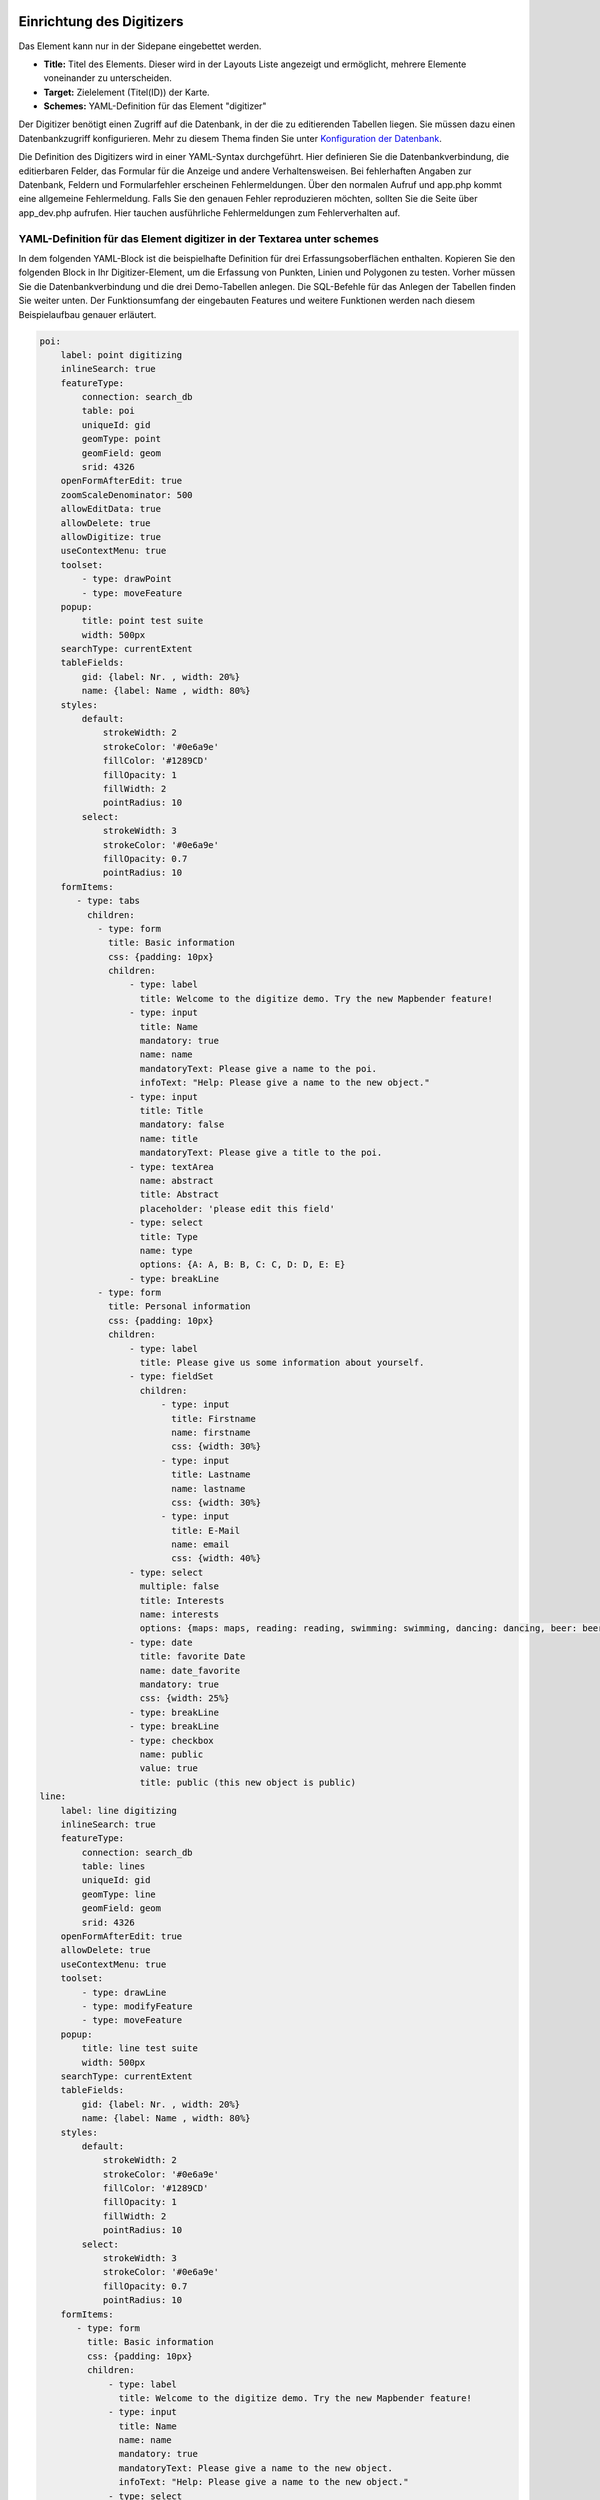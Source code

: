 .. _digitizer_configuration_de:

Einrichtung des Digitizers
==========================

Das Element kann nur in der Sidepane eingebettet werden.

.. image:: ../../../../figures/digitizer_configuration.png
     :scale: 80


* **Title:** Titel des Elements. Dieser wird in der Layouts Liste angezeigt und ermöglicht, mehrere Elemente voneinander zu unterscheiden.
* **Target:** Zielelement (Titel(ID)) der Karte.
* **Schemes:** YAML-Definition für das Element "digitizer"

Der Digitizer benötigt einen Zugriff auf die Datenbank, in der die zu editierenden Tabellen liegen. Sie müssen dazu einen Datenbankzugriff konfigurieren.
Mehr zu diesem Thema finden Sie unter `Konfiguration der Datenbank <../../../customization/yaml.html>`_.

Die Definition des Digitizers wird in einer YAML-Syntax durchgeführt. Hier definieren Sie die Datenbankverbindung, die editierbaren Felder, das Formular für die Anzeige und andere Verhaltensweisen.
Bei fehlerhaften Angaben zur Datenbank, Feldern und Formularfehler erscheinen Fehlermeldungen. Über den normalen Aufruf und app.php kommt eine allgemeine Fehlermeldung.
Falls Sie den genauen Fehler reproduzieren möchten, sollten Sie die Seite über app_dev.php aufrufen. Hier tauchen ausführliche Fehlermeldungen zum Fehlerverhalten auf.



YAML-Definition für das Element digitizer in der Textarea unter schemes
-----------------------------------------------------------------------

In dem folgenden YAML-Block ist die beispielhafte Definition für drei Erfassungsoberflächen enthalten. Kopieren Sie den folgenden Block in Ihr Digitizer-Element, um die Erfassung von Punkten, Linien und Polygonen zu testen.
Vorher müssen Sie die Datenbankverbindung und die drei Demo-Tabellen anlegen. Die SQL-Befehle für das Anlegen der Tabellen finden Sie weiter unten.
Der Funktionsumfang der eingebauten Features und weitere Funktionen werden nach diesem Beispielaufbau genauer erläutert.

.. code-block:: yaml

    poi:
        label: point digitizing
        inlineSearch: true
        featureType:
            connection: search_db
            table: poi
            uniqueId: gid
            geomType: point
            geomField: geom
            srid: 4326
        openFormAfterEdit: true
        zoomScaleDenominator: 500
        allowEditData: true
        allowDelete: true
        allowDigitize: true
        useContextMenu: true
        toolset:
            - type: drawPoint
            - type: moveFeature
        popup:
            title: point test suite
            width: 500px
        searchType: currentExtent
        tableFields:
            gid: {label: Nr. , width: 20%}
            name: {label: Name , width: 80%}
        styles:
            default:
                strokeWidth: 2
                strokeColor: '#0e6a9e'
                fillColor: '#1289CD'
                fillOpacity: 1
                fillWidth: 2
                pointRadius: 10
            select:
                strokeWidth: 3
                strokeColor: '#0e6a9e'
                fillOpacity: 0.7
                pointRadius: 10
        formItems:
           - type: tabs
             children:
               - type: form
                 title: Basic information
                 css: {padding: 10px}
                 children:
                     - type: label
                       title: Welcome to the digitize demo. Try the new Mapbender feature!
                     - type: input
                       title: Name
                       mandatory: true
                       name: name
                       mandatoryText: Please give a name to the poi.
                       infoText: "Help: Please give a name to the new object."
                     - type: input
                       title: Title
                       mandatory: false
                       name: title
                       mandatoryText: Please give a title to the poi.
                     - type: textArea
                       name: abstract
                       title: Abstract
                       placeholder: 'please edit this field'
                     - type: select
                       title: Type
                       name: type
                       options: {A: A, B: B, C: C, D: D, E: E}
                     - type: breakLine
               - type: form
                 title: Personal information
                 css: {padding: 10px}
                 children:
                     - type: label
                       title: Please give us some information about yourself.
                     - type: fieldSet
                       children:
                           - type: input
                             title: Firstname
                             name: firstname
                             css: {width: 30%}
                           - type: input
                             title: Lastname
                             name: lastname
                             css: {width: 30%}
                           - type: input
                             title: E-Mail
                             name: email
                             css: {width: 40%}
                     - type: select
                       multiple: false
                       title: Interests
                       name: interests
                       options: {maps: maps, reading: reading, swimming: swimming, dancing: dancing, beer: beer, flowers: flowers}
                     - type: date
                       title: favorite Date
                       name: date_favorite                     
                       mandatory: true                                  
                       css: {width: 25%}
                     - type: breakLine
                     - type: breakLine
                     - type: checkbox
                       name: public
                       value: true
                       title: public (this new object is public)
    line:
        label: line digitizing
        inlineSearch: true
        featureType:
            connection: search_db
            table: lines
            uniqueId: gid
            geomType: line
            geomField: geom
            srid: 4326
        openFormAfterEdit: true
        allowDelete: true
        useContextMenu: true
        toolset:
            - type: drawLine
            - type: modifyFeature
            - type: moveFeature
        popup:
            title: line test suite
            width: 500px
        searchType: currentExtent
        tableFields:
            gid: {label: Nr. , width: 20%}
            name: {label: Name , width: 80%}
        styles:
            default:
                strokeWidth: 2
                strokeColor: '#0e6a9e'
                fillColor: '#1289CD'
                fillOpacity: 1
                fillWidth: 2
                pointRadius: 10
            select:
                strokeWidth: 3
                strokeColor: '#0e6a9e'
                fillOpacity: 0.7
                pointRadius: 10
        formItems:
           - type: form
             title: Basic information
             css: {padding: 10px}
             children:
                 - type: label
                   title: Welcome to the digitize demo. Try the new Mapbender feature!
                 - type: input
                   title: Name
                   name: name
                   mandatory: true
                   mandatoryText: Please give a name to the new object.
                   infoText: "Help: Please give a name to the new object."
                 - type: select
                   title: Type
                   name: type
                   options: {A: A, B: B, C: C, D: D, E: E}
    polygon:
        label: polygon digitizing
        inlineSearch: true
        featureType:
            connection: search_db
            table: polygons
            uniqueId: gid
            geomType: polygon
            geomField: geom
            srid: 4326
        openFormAfterEdit: true
        allowDelete: false
        useContextMenu: true
        toolset:
            - type: drawPolygon
            - type: drawRectangle
            - type: drawDonut
            - type: drawEllipse
            - type: drawCircle
            - type: modifyFeature
            - type: moveFeature
        popup:
            title: polygon test suite
            width: 500px
        searchType: currentExtent
        tableFields:
            gid: {label: Nr. , width: 20%}
            name: {label: Name , width: 80%}
        styles:
            default:
                strokeWidth: 2
                strokeColor: '#0e6a9e'
                fillColor: '#1289CD'
                fillOpacity: 1
                fillWidth: 2
                pointRadius: 10
            select:
                strokeWidth: 3
                strokeColor: '#0e6a9e'
                fillOpacity: 0.7
                pointRadius: 10
        formItems:
           - type: form
             title: Basic information
             css: {padding: 10px}
             children:
                 - type: label
                   title: Welcome to the digitize demo. Try the new Mapbender feature!
                 - type: input
                   title: Name
                   mandatory: true
                   name: name
                   mandatoryText: Please give a name to the new object.
                   infoText: "Help: Please give a name to the new object."
                 - type: select
                   title: Type
                   name: type
                   options: {A: A, B: B, C: C, D: D, E: E}


SQL für die Demo-Tabellen
-------------------------

Die folgenden SQL-Befehle müssen in Ihrer Datenbank ausgeführt werden. Sie legen drei Demo-Tabellen an, damit mit der oben gezeigte YAML-Definition die einzelnen Funktionen getestet werden können. Die PostGIS Extension muss aktiviert sein.


.. code-block:: postgres

    create table public.poi (
        gid serial PRIMARY KEY,
        name varchar,
        type varchar,
        abstract varchar,
        public boolean,
        date_favorite date,
        title varchar,
        firstname varchar,
        lastname varchar,
        email varchar,
        interests varchar,
        user_name varchar,
        group_name varchar,
        modification_date date,
        my_type varchar,
        file_reference varchar,
        x float,
        y float,
        city varchar,
        geom geometry(point,4326)
    );

.. code-block:: postgres

    create table public.lines (
        gid serial PRIMARY KEY,
        name varchar,
        type varchar,
        abstract varchar,
        public boolean,
        date_favorite date,
        title varchar,
        firstname varchar,
        lastname varchar,
        email varchar,
        interests varchar,
        length float,
        category varchar,
        user_name varchar,
        group_name varchar,
        modification_date date,
        my_type varchar,
        file_reference varchar,
        x float,
        y float,
        city varchar,
        geom geometry(linestring,4326)
    );

.. code-block:: postgres

    create table public.polygons (
        gid serial PRIMARY KEY,
        name varchar,
        type varchar,
        abstract varchar,
        public boolean,
        date_favorite date,
        title varchar,
        firstname varchar,
        lastname varchar,
        email varchar,
        interests varchar,
        area float,
        category varchar,
        user_name varchar,
        group_name varchar,
        modification_date date,
        my_type varchar,
        file_reference varchar,
        x float,
        y float,
        city varchar,
        geom geometry(polygon,4326)
    );
    
    
Konfiguration
=============

Im Folgenden werden die einzelnen Bestandteile des Digitizers erklärt, die die Grundstruktur ausmachen und die in dem Formular eingebettet werden können.

Basisdefinition
---------------

Eine Basisdefinition, hier am Beispiel der poi, sieht folgendermaßen aus:

.. code-block:: yaml

    poi:
        label: point digitizing
        minScale: 5000
        featureType:
            connection: search_db
            table: poi
            uniqueId: gid
            geomType: point
            geomField: geom
            srid: 4326
            filter: interests = 'maps'
        openFormAfterEdit: true
        zoomScaleDenominator: 500
        allowEditData: true
        allowDelete: true
        allowDigitize: true
        [...]
        popup:
            [...]

Die möglichen Optionen sind:

* **label:** Beschriftung mit dem Namen der Erfassungsoberfläche
* **minScale:** Minimaler Maßstab, ab dem die Features in der Karte angezeigt werden (z.B. minscale: 5000 = Anzeige ab einem Maßstab über 1:5000, beim rauszoomen)
* **featureType:** Verbindung zur Datenbank

  * connection: Name der Datenbank-Verbindung aus der parameters/config.yml
  * table: Name der Tabelle, in der das FeatureType gespeichert wird
  * uniqueId: Name der Spalte mit dem eindeutigen Identifier (Standard bei Leerwert: [id])
  * geomType: Geometrietyp
  * geomField: Attributspalte, in der die Geometrie liegt.
  * srid: Koordinatensystem im EPSG-Code
  * filter: Datenfilter über Werte in einer definierten Spalte, z.B. filter: interests = 'maps'

* **openFormAfterEdit:** Nach der Erfassung einer Geometrie öffnet sich das Erfassungsformular (Standard: true).
* **zoomScaleDenominator:** Zoomstufen, die für das Zoomen auf das Objekt gewählt wird (Standard: 100).
* **allowEditData:** Daten dürfen editiert und gespeichert werden [true/false]. Es erscheint immer eine Speichern Schaltfläche.
* **allowDigitize:** Daten dürfen gespeichert werden. [true/false]
* **allowDelete:** Daten dürfen gelöscht werden. [true/false]. Es erscheint eine Löschen Schaltfläche.
* **allowDigitize:** Daten dürfen verändert und neu erstellt werden. [true/false]. Es erscheint immer die Digitalisierungs-Schaltflächen (neuer Punkt, verschieben, etc.). Das Speichern ist jedoch nicht möglich.
* **useContextMenu:** Anzeige des Kontextmenü eines Features durch Rechtsklick auf der Karte. [true/false]
* **allowCancelButton:** Zeigt die Abbrechen Schaltfläche. [true/false]. Siehe `Speichern, Löschen, Abbrechen <#speichern-loschen-abbrechen>`_.
* **allowDeleteByCancelNewGeometry:** Wenn auf true gestellt: Beim Neuanlegen eines Features verhält sich der Abbrechen Knopf wie der Löschen Knopf: Das Feature wird aus der Karte und der Tabelle entfernt. Dies gilt nicht bei dem Ändern eines vorhandenen Features. [true/false]
* **displayOnInactive:** Der aktuellen FeatureType wird weiterhin auf der Karte angezeigt, auch wenn der Digitizer in der Sidepane (Accordion, Tabs) nicht mehr aktiviert ist. [true/false]. Die Option ist, wenn angeschaltet, ein wenig tricky, da auch die einzelnen Digitizer Events noch aktiviert sind, für erfahrene Anwendern aber durchaus hilfreich.
* **allowLocate:** Navigation zu einem Feature hin über die Bedienung mit der Tabs-Taste, sinvoll für die Bedienung ohne Maus. [true/false]. Es erscheint eine extra "ZoomTo" Schaltfläche zu jeden Feature.

   .. image:: ../../../../figures/digitizer/allowlocate.png
              :scale: 80


* **allowChangeVisibility:** Ändern der Sichtbarkeit von einem Treffer in der Karte (sichtbar/nicht sichtbar). [true/false]. Es wird ein Auge-Symbol zu jedem Feature eingeblendet, mit dem dieses explizit aus- und wieder eingeblendet werden kann.

   .. image:: ../../../../figures/digitizer/allowchangevisibility.png
              :scale: 80


* **showVisibilityNavigation:** Ändern der Sichtbarkeit von allen Treffern in der Karte (sichtbar/nicht sichtbar). [true/false]

   .. image:: ../../../../figures/digitizer/showvisibilitynavigation.png
              :scale: 80





.. * **displayPermanent:** FeatureTypes werden dauerhaft angezeigt. (Standard: false)


Experimentell:

* **allowCustomerStyle:** Erlauben benutzerspezifischer Styles für Elemente in der Karte. [true/false]. Dieses Feature ist noch experimentell: Zu jedem Feature können über ein Symbol die einzelnen Styles verändert werden.

 .. image:: ../../../../figures/digitizer/showvisibilitynavigation.png
              :scale: 80

 Es erscheint ein Style-Manager, mit dem man die einzelnen Features anpassen kann.

 .. image:: ../../../../figures/digitizer/stylemanager.png
              :scale: 80


Definition Popup
----------------

In Zusammenhang mit der Digitalisierung können für die Erfassung von dazugehörigen Sachdaten komplexe Formulare generiert werden.

Folgende Optionen stehen für den Aufbau von Formularen zur Verfügung:

* Definition von mehreren Datenquellen und Geometrieformaten für die Erfassung. Die verschiedenen Quellen werden über eine Auswahlbox angeboten.
* Als Datenquelle wird eine Datenbank-Tabelle angesprochen. Es ist möglich, eine Auswahl der Daten über einen Filter heranzuziehen. 
* Textfelder
* Textblöcke (mehrzeilige Textfelder)
* Selectboxen, Multiselectboxen (Füllen der Auswahlbox über eine feste Definition von Werten in der YAML-Definition oder über ein Select auf eine Tabelle)
* Checkboxen und Radiobuttons
* Datumsauswahl
* Dateiupload und Bildanzeige
* Definition von Reitern
* Definition von Trennlinien (breakLine)
* Definition von beschreibenden Texten zur Information
* Definition von Hilfetexten
* Pflichtfelder, Definition von regulären Ausdrücken für die Formatvorgabe bestimmter Feldinhalte
* Möglichkeit, in Formulare eingegebene Inhalte per Buttonklick in die Zwischenablage zu kopieren
* Karten-Refresh nach Speichern

.. image:: ../../../../figures/digitizer_with_tabs.png
     :scale: 80


.. code-block:: yaml

        popup:                                                          # Definition des Formularfensters als PopUp-Fenster. Weitere experimentelle Anpassungsmöglichkeiten unter http://api.jqueryui.com/dialog/
            title: POI                                                  # Definition des Titels vom Formularfensters
            height: 400                                                 # Höhe des Formularfensters
            width: 500                                                  # Breite des Formularfensters

            #modal: true                                                # Alles außer dem Formularfensters wird ausgegraut und die Position und Größe des Fensters ist für die Dauer der Datenaufnahme fixiert
            #position: {at: "left+20px",  my: "left top-460px"}         # Positionierung des Formularfensters im Browserbereich



Definition der Objekttabelle
----------------------------

Der Digitizer stellt eine Objekttabelle bereit. Über diese kann auf die Objekte gezoomt werden und das Bearbeitungsformular kann geöffnet werden. Die Objekttabelle ist sortierbar. Die Breite der einzelnen Spalten kann optional in Prozent oder Pixeln angegeben werden.

* **tableFields:** Definition der Spalten für die Objekttabelle.
   * Definition einer Spalte: [Tabellenspalte]: {label: [Beschriftung], width: [css-Angabe z.B. Angabe der Breite]}  # Definition einer Spalte
* **searchType:** Suchbereich in der Karte, Anzeige aller Objekttreffer in der Tabelle oder nur aller Objekttreffer in dem derzeitigen Kartenausschnitt [all / currentExtent] (Standard: currentExtent).
* **showExtendSearchSwitch:** Anzeige der searchType Selectbox zur Suche im Kartenausschnitt aktivieren oder deaktivieren [true/false]
* **view:** Einstellungen zu der Objekttabelle
   * Detaillierte Informationen zu möglichen Angaben unter https://datatables.net/reference/option/
   * **type**: Templatename [table]
   * **settings**: Einstellungen zum Funktionsumfang der Objekttabelle *(neu hinzugefügt, noch nicht vollst. dokumentiert!)*

.. code-block:: yaml

        searchType: currentExtent
        showExtendSearchSwitch: true
        tableFields:
            gid: {label: Nr. , width: 20%}
            name: {label: Name , width: 80%}
        view:
            type: table
            settings:
                info: true
                processing: false
                ordering: true
                paging: true
                selectable: false
                autoWidth: false
                order: [[1, "asc"]]          # Spalte 1 | 2 vorsortieren


Dateireiter (type tabs)
-----------------------

Die Formularelemente können in verschiedenen Reitern dargestellt werden. Dazu dient das formItem type "tabs".

.. code-block:: yaml

        formItems:
           - type: tabs                      # Type tabs erzeugt Reiter im Erfassungsformular
             children:                       # Die Reiter werden als Unterobjekte (children) vom Type form definiert.
               - type: form
                 title: Basic information    # Titel des Reiters
                 css: {padding: 10px}
                 children:                   # Durch mehrere Unterobjekte in Gruppen können Angaben im Formular nebeneinander angeordnet werden.
                     - type: label
                       title: Welcome to the digitize demo. Try the new Mapbender3 feature!
                       ...

Bei jedem Eingabefeld können unabhängig vom Typ Verhaltensparameter per Event und Stylingangaben per CSS vergeben werden. Damit kann man beispielsweise wichtige Felder hervorheben oder auch ein Attributfeld in Abhängigkeit zu einem anderen Feld füllen.

Verhaltensparameter:

* load, focus, blur
* input, change, paste
* click, dblclick, contextmenu
* keydown, keypress, keyup
* dragstart, ondrag, dragover, drop
* mousedown, mouseenter, mouseleave, mousemove, mouseout, mouseover, mouseup
* touchstart, touchmove, touchend, touchcancel

.. code-block:: yaml

        formItems:
           - type: tabs
             children:
               - type: form
                 [...]
                     - type: input
                       name: firstname
                       title: Firstname
                       css: {width: 30%}
                       input: |
                            var inputField = el;
                            var form = inputField.closest(".modal-body");
                            var datenkennungField = form.find("[name='datenkennung']");
                            datenkennungField.val(inputField.val());
                       focus: |
                            var inputField = el;
                            var form = inputField.closest(".modal-body");
                            form.css("background-color","#ffc0c0");
                       blur: |
                            var inputField = el;
                            var form = inputField.closest(".modal-body");
                            form.css("background-color","transparent");
                     - type: date
                       name: date
                       title: Datum
                       css: {width: 30%}
                       # Hervorhebung des Jahres bei Änderung des Datum-Feldes und autom. Füllen des Jahres aus dem Datum
                       change: |
                            var inputField = el;
                            var form = inputField.closest(".modal-body");
                            var yearField = form.find("[name='year']");
                            var year = inputField.val().match(/\d+$/)[0];
                            yearField.val(year);
                            yearField.css("background-color","#ffc0c0");


Textfelder (type input)
-----------------------

.. code-block:: yaml

                                                 - type: input                                        # Typ Textfeld
                                                   title: Title for the field                         # Beschriftung mit dem Titel des Feldes (optional)
                                                   name: column_name                                  # Referenz zur Tabellenspalte
                                                   copyClipboard: false                               # Button, der eingetragene Inhalte in die Zwischenablage kopiert (optional) (Standard: false).
                                                   mandatory: true                                    # Angabe ob Pflichtfeld (optional). [true/false]
                                                   mandatoryText: You have to provide information.    # Text, sofern Pflichtfeld nicht gefüllt wurde
                                                   infoText: 'Bitte geben Sie einen Wert an'          # Definition eines Informationstextes (optional)
                                                   cssClass: 'input-css'                              # css-Klasse, die für das Textfeld verwendet werden soll
                                                   value: 'default Text'                              # Definition eines Standard-Wertes  (optional)
                                                   placeholder: 'Bitte geben Sie ... ein'             # Platzhalter, der vor der Eingabe erscheint (optional)


Auswahlboxen (selectbox oder multiselect [type select])
-------------------------------------------------------

Durch die Definition einer Auswahlbox können vordefinierte Werte im Formular genutzt werden.
Hier wird in eine Auswahlbox mit einem wählbaren Eintrag (type select) und einer Auswahlbox mit mehreren auswählbaren Einträgen (type multiselect) unterschieden.

**(1) select - ein Eintrag kann ausgewählt werden**

.. code-block:: yaml

                                                 - type: select                                       # Typ Auswahlbox
                                                   title: select some types                           # Beschriftung mit dem Titel des Feldes (optional)
                                                   name: my_type                                      # Referenz zur Tabellenspalte
                                                   copyClipboard: false                               # Button, der den ausgewählten Wert in die Zwischenablage kopiert (optional).
                                                   multiple: false                                    # Definition einer Mehrfachauswahl (multiselect). (Standard: false)
                                                   options:                                           # Definition der Optionen (key: value)
                                                       1: pub
                                                       2: bar
                                                       3: pool
                                                       4: garden
                                                       5: playground

**(2) multiselect - mehrere Einträge können ausgewählt werden**

Multiselect-Box wird durch das attribute `multiple: true` aktiviert. Es können mehrere Einträge ausgewählt werden. Die Nutzung und die Voraussetzungen der Datenbank können variieren. Bei dem oben beschriebenen Beispiel können die Interessen in den POI als Multiobjekte abgespeichert werden. Das Datenbankfeld ist weiterhin ein character varying.

.. code-block:: yaml

                -
                  type: select
                  multiple: true
                  title: Interests
                  name: interests
                  copyClipboard: false
                  options:
                    maps: maps
                    reading: reading
                    swimming: swimming
                    dancing: dancing
                    beer: beer
                    flowers: flowers

**Anmerkungen:** Ab Digitizer 1.2 wird für die Mehrfachauswahl eine vereinfachte Auswahlmöglichkeit genutzt, die auch die Suche innerhalb der Drop-Down-Liste ermöglicht. Die Navigation durch die Liste ist mit der Tastatur möglich. Mögliche Einträge werden beim Eintippen hevorgehoben. Eine vorhandene Auswahl kann über das kleine "x" Symbol wieder deaktiviert werden.
Aktuelle Informationen zur Digitizer-Version findet man unter: https://github.com/mapbender/mapbender-digitizer

.. image:: ../../../../figures/digitizer/digi_multiselecttool.png
     :scale: 80


Das SQL (wenn maps und reading abgespeichert wurden):

.. code-block:: postgres

                gisdb=> select interests from poi where gid=3;
                interests
                --------------
                maps,reading
                (1 row)


Beim Abspeichern von Einträgen werden die Schlüsselwörter in der Datenbank abgelegt (Bsp.: "dancing: Tanzen" und "flowers: Blumen" speichert "dancing,flowers"). Das Kopieren mehrerer Werte in die Zwischenablage ist ebenfalls möglich (siehe konfiguriertes Beispiel).

.. code-block:: yaml


                                                 - type: select                       # Typ Auswahlbox
                                                   title: Wählen Sie einen Typ aus    # Beschriftung mit dem Titel des Feldes (optional)
                                                   name: my_type                      # Referenz zur Tabellenspalte
                                                   copyClipboard: true                # Button, der den ausgewählten Wert in die Zwischenablage kopiert (optional).                                                   
                                                   multiple: true                     # Definition einer Mehrfachauswahl (multiselect). (Standard: false)
                                                   options:                           # Definition der Optionen (key: value)
                                                     a: a                             
                                                     b: b
                                                     c: c


**Füllen der Auswahlboxen über eine SQL Abfrage**

Mit einer SQL-Abfrage können die Werte direkt aus der Datenbank gezogen werden. Dabei ist zu beachten, dass die key-value-Zuordnungen wegfallen und nur noch die Stützpunkte abgespeichert werden.

.. code-block:: yaml

                                                 - type: select                       # Typ Auswahlbox
                                                   title: select some types           # Beschriftung (optional)
                                                   name: my_type                      # Referenz zu Tabellenspalte
                                                   connection: connectionName         # Definition einer Datenbankverbindung (connection)
                                                   sql: 'SELECT DISTINCT key, value FROM tableName order by value' # Definition SQL, Abfrage der Werte key und value



Texte/Label (type label)
------------------------

.. code-block:: yaml

                                                 - type: label                                     # Typ Label schreibt einen nicht bearbeitbaren Text in das Formularfenster.
                                                   title: 'Please give information about the poi.' # Definition eines nicht bearbeitbaren Textes.


Texte (type text)
-----------------

Im Formular können Texte definiert werden. Hierbei kann auf Felder der Datenquelle zugegriffen werden, dazu wird JavaScript verwendet.

.. code-block:: yaml

                                                - type: text                     # Typ text zur Generierung von dynamischen Texten aus der Datenbank
                                                  title:       Name              # Beschriftung (optional)
                                                  name:        name              # Referenz zu Tabellenspalte, dessen Inhalt angezeigt werden soll
                                                  css:         {width: 80%}      # CSS Definition (optional)
                                                  text: data.gid + ': ' + data.name
                                                  # Text Definition in JavaScript
                                                  # data - Angabe, dass Datenbankfeld aus der Tabelle angesprochen wird.
                                                  # z.B.: data.gid --> Anzeige der ID der Geometrie im Textfeld

Textbereiche (type textArea)
----------------------------

Ähnlich zum Textfeld über type input (siehe oben) können hier Textbereiche erzeugt werden, die bei type textArea mehrere Zeilen umfassen können.

.. code-block:: yaml

                                                 - type: textArea                    # Typ textArea erzeugt einen Textbereich
                                                   rows: 4                           # Anzahl der Zeilen für den Textbereich, die beim Öffnen des Formulars erscheinen. Feld kann per Maus im Formular größer gezogen werden.
                                                   name: beschreibung                # Tabellenspalte
                                                   title: Bestandsaufnahme Bemerkung # Beschriftung (optional)


Trennlinien (type breakLine)
----------------------------

.. code-block:: yaml

                                                 - type: breakLine      # fügt eine einfache Trennlinie ein


Checkboxen (type checkbox)
--------------------------

.. code-block:: yaml

                                                 - type:  checkbox        # Typ checkbox erzeugt eine Checkbox. Beim Aktivieren wird in die Datenbank der angegebene Value (hier 'TRUE') geschrieben.
                                                   title: Is this true?   # Beschriftung (optional)
                                                   name:  public          # Referenz zu Tabellenspalte
                                                   value: true            # angegebener Parameter beim Aktivieren der Checkbox wird in DB gespeichert (hier 'TRUE').
                                                   checked: false         # Definiert, ob die Checkbox vordefiniert angehakt sein soll. (Standard: false)



Pflichtfelder
-------------

Die Hinweise für ein Pflichtfeld erscheinen über dem jeweiligen Feldern. Bei einer fehlenden Angabe in einem definierten Pflichtfeld wird dieses rot umrandet und (wenn vorher definiert) erscheinen Hinweise. Das Objekt kann nicht gespeichert werden, wenn Pflichtangaben fehlen.

.. note:: Hinweis: Bei der Nutzung von mehreren Reitern in dem Formular kann es sein, dass der Erfasser bei einem Pflichtfeld auf einem nicht sichtbaren Reiter eine Angabe falsch setzt und das Abspeichern daher nicht funktioniert. Hier erscheint keine Fehlermeldung außerhalb des Formulars. Der Erfasser muss die Angaben in dem Formular überprüfen (Kennzeichen: rote Umrandung/Sprechblase mit Hinweis), bevor diese korrekt abgespeichert werden können.

.. code-block:: yaml

                                                 - type:  [Angabe zum Feldtyp]              # jedes Feld kann zum Pflichtfeld gemacht werden

                                                   mandatory: true                          # true - Das Feld muss gefüllt werden. Ansonsten kann der Datensatz nicht gespeichert werden. Bei der Definition sind auch reguläre Ausdrücke möglich.
                                                   mandatorytitle: Pflichtfeld füllen!      # Text der im Feld angezeigt wird, wenn das Feld nicht gefüllt wird oder mit einem ungültigen Wert gefüllt wird.
                                                   mandatoryText: Bitte eine Zahl eingeben! # Text der in einer Sprechblase über dem Feld angezeigt wird, wenn das Feld beim Speichern nicht gefüllt ist oder mit einem ungültigen Wert gefüllt ist.
                                                   mandatory: /^\w+$/gi                     # Es können auch reguläre Ausdrücke angegeben werden, um die Eingabe zu überprüfen (z.B. Email oder numbers) Weitere Informationen unter: http://wiki.selfhtml.org/wiki/JavaScript/Objekte/RegExp

                                                   # Prüfung, ob die Eingabe eine Zahl ist
                                                   mandatory: /^[0-9]+$/
                                                   mandatoryText: Bitte eine Zahl eingeben!


Datumsauswahl (type date)
-------------------------

.. image:: ../../../../figures/digitizer_datepicker.png
     :scale: 80

.. code-block:: yaml

                     - type: date                                       # Textfeld, das eine Datumsauswahl bereitstellt
                       title: favorite Date                             # Beschriftung (optional)
                       name: date_favorite                              # Referenz zu Tabellenspalt
                       mandatory: true                                  # Pflichtfeld


Hilfetexten zu den Eingabefeldern (Attribut infoText)
-----------------------------------------------------

Anders als bei Hifetexten zu den Pflichtfeldern kann der Infotext über jedem Feld erscheinen, unabhängig davon, ob dieses ein Pflichtfeld ist oder nicht. Bei der Angabe infotext: [Text] erscheint ein Info-Button über dem jeweiligen Feld.
Der Klick auf diesen Button öffnet den angegebenen Informationstext.

.. code-block:: yaml

                                                 - type:  [Angabe zum Feldtyp]                                   # jedes Feld kann einen Infotext nutzen

                                                   infoText: In dieses Feld dürfen nur Zahlen eingegeben werden  # Hinweistext, der angezeigt wird über i-Symbol.


Gruppierungen (type: fieldSet)
------------------------------

Elemente können in einer Zeile gruppiert werden, um logische Einheiten zu bilden oder um Platz zu sparen. Hierbei muss ein fieldSet definiert werden. Anschließend können die Elemente der Gruppe unter children angegeben werden.
Für jedes Gruppenelement kann eine Breite über CSS angegeben werden, um die Aufteilung der Zeile für die angegebenen Elemente zu kontrollieren.

.. code-block:: yaml

                     - type: fieldSet            # Gruppierung von Feldern, unabhängig vom Feldtyp
                       children:                 # Angabe der Gruppenelemente unter children
                           - type: input
                             title: Vorname
                             name: firstname
                             css: {width: 30%}   # Angabe der Breite des Gruppenelements. Zusammen sollten die Elemente 100% ergeben.
                           - type: input
                             title: Nachname
                             name: lastname
                             css: {width: 30%}
                           - type: input
                             title: E-Mail
                             name: email
                             css: {width: 40%}

Koordinaten (type coordinates)
------------------------------

Um ein visuelles Feedback zu erhalten, Koordinaten manuell eingeben zu können oder diese manuell nachzubessern, kann für Punkt-Geometrien das *coordinates* Element eingebunden werden.

.. image:: ../../../../figures/digitizer_coordinates.png
     :scale: 80

.. code-block:: yaml

                     - type: coordinates
                       title_epsg: 'EPSG angeben'
                       title_longitude: 'Longitude'
                       title_latitude: 'Latitude'
                       coordinatesFieldsOrder: ['epsg','x','y']
                       title: ''
                       css: {width: 100% }
                       epsgCodes: [['EPSG:3857', 'EPSG:3857 (Pseudo Mercator)'], ['EPSG:4326', 'EPSG:4326 (WGS84)']]

Die verfügbaren Parameter sind:

* **title_epsg**: die Beschriftung für das Feld zur Auswahl des Koordinatensystems der Koordinaten
* **title_longitude**: die Beschriftung für das logitude Feld
* **title_latitude**: die Beschriftung für das latitude Feld
* **coordinatesFieldsOrder**: eine Liste aus Strings, die die Reihenfolge der drei Eingabefelder (Koordinatensystemauswahl, Longitude, Latitude) definiert
* **epsgCodes**: eine Liste aus Tupeln, die jeweils einen EPSG Code und dessen Beschriftung im Formular definieren


Dateiupload (type file)
-----------------------

Über den Dateiupload können Dateien durch die Angabe in einer Datenbankspalte im Formular verknüpft werden. Dazu werden die hochgeladenen Dateien im Mapbender gespeichert und der Pfad in der Spalte vermerkt.

Der Speicherpfad und der Name der abgespeicherten Dateien kann bis jetzt nicht verändert werden. Der Dateiupload speichert immer in das gleiche Verzeichnis und baut sich aus den Parametern:

* Tabellenname
* Spaltenname
* Dateiname

auf.

Das Verzeichnis ist:

* <mapbender>/web/uploads/featureTypes/[tabellenname]/[spaltenname]/[dateiname].png

Die in der Datenbank verlinkte URL ist:

* http://localhost/mapbender/uploads/featureTypes/[tabellenname]/[spaltenname]/[dateiname].png



.. code-block:: yaml

                    - type: file                        # Typ file für das Hochladen von Dateien
                      title: Dateiupload                # Beschriftung (optional)
                      text: Laden Sie ein Bild hoch.    # Informationstext zum Feld (optional)
                      name: file_reference              # Angabe der Datenbankspalte, in die der Speicher-Pfad geschrieben wird


                      # Experimentelle Parameter:
                      #accept: image/*                  # Vorauswahl von Elementen im Image-Format (Fenster für Dateiupload öffnet sich mit Einschränkungsfilter)
                                                        # Es können jedoch weiterhin auch andere Dateiformate hochgeladen werden.

**Anmerkungen:** Es wird momentan noch ein "thumbnail" Verzeichnis angelegt, dass eine kleinere Version der Bilder beinhaltet. Dieses wird in weiteren Entwicklungsphasen noch verändert.

Für die Ansicht von hochgeladenen Bildern kann die Bildanzeige dazugenommen werden.



Bildanzeige (type image)
------------------------

.. image:: ../../../../figures/digitizer_image.png
     :scale: 80

Für die Ansicht eines Bildes im Formular kann das Bild-Element genutzt werden. Durch die Angabe einer URL in einem Datenbankfeld oder einer URL über den src-Parameter können Bilder angezeigt werden.

Bilder, die durch das Element Dateiupload in einer Tabellenspalte vermerkt sind können somit auch direkt eingebunden und angezeigt werden.

Das Bild lässt sich durch die Angabe von den beiden Parametern src und name angeben.

* **src**: Url-Pfad oder Dateipfad (kann relativer Pfad sein)
* **name**: Url-Pfad oder Dateipfad wird aus der Tabellenspalte übernommen (kann kein relativer Pfad sein)
* Angabe von **name** und **src** zusammen: Der Inhalt der Datenbankspalte aus name wird genommen. Falls die Spalte leer ist wird die src-Angabe genutzt.


.. code-block:: yaml

                    - type: image                                         # Type image für das Anzeigen von Bildern
                      name: file_reference                                # Referenz zur Datenbankspalte. Wenn definiert, wird der Pfad oder die URL in dem Feld ermittelt und "src" Option ersetzt
                      src: "../bundles/mapbendercore/image/logo_mb3.png"  # Angabe eines Pfades oder URL zu einem Bild. Falls der relative Pfad genutzt wird, muss relative: true stehen.
                      enlargeImage: true                                  # Bild wird beim Klick auf das Vorschaubild auf Originalgröße/maximale Auflösung vergrößert. Es wird nicht auf die Bildschirmgröße skaliert.

                      # Experimentelle Angaben zum Styling
                      imageCss:
                        width: 100%                                       # Image CSS Style: Skaliert das Vorschaubild in dem Formular, abweichend von der Originalgröße in Prozent.

**Achtung**: Wenn nur name und nicht name und src angegeben wird, erscheint bei leeren Spalteneinträgen ein Bild aus dem vorherigen Dateneintrag.

Dynamische Pfade (z.B. "bundles/mapbendercore/image/[nr].png" oder 'bundles/mapbendercore/image/' + data.image_reference) können nicht angegeben werden.

Eine Möglichkeit, das zu umgehen, wäre ein Trigger, der in die Datenbankspalte beim Insert den Pfad und den Inhalt eines Tabellenfeldes als Name zusammenführt.


Definition der zur Verfügung stehenden Werkzeuge (Toolset Type)
---------------------------------------------------------------

Jeder FeatureType kann unterschiedliche Toolsets freischalten, die dann in der Schaltflächenleiste des Digitizers sichtbar sind.
In dem FeatureType "poi" wird mit dem "drawPoint" Toolset z.B. die Schaltfläche zum Erstellen eines neuen Punktes freigeschaltet, mit dem Toolset "modifyFeature" die Verschieben-Schaltfläche eingeblendet.

Werkzeugliste:

* **drawPoint** - Punkt erstellen
* **drawLine** - Line erstellen
* **drawPolygon** - Polygone erstellen
* **drawRectangle** - Rechteck erstellen
* **drawCircle** - Circle erstellen
* **drawEllipse** - Ellipse erstellen
* **drawDonut** - Donut erstellen oder die bestehende Geometrien editieren
* **modifyFeature** - einzelne Knotenpunkte bei Geometrien verschieben
* **moveFeature** - Geometrien verschieben
* **selectFeature** - Geometrien de-/selektieren (experimentell). Es findet noch keine Interaktion mit der Tabelle statt und die zur Verfügung stehenden Workflows beschränken sich auf das Löschen.
* **removeSelected** - die selektierten Geometrien löschen (experimentell). Löscht alle in der Karte selektierten Objekte.
* **removeAll** - Vorsicht: alle Geometrien aus der Tabelle löschen

Definition der für die Erfassung verwendeten Toolset Typen:

.. code-block:: yaml

    polygon:
        [...]
        toolset:
            - type: drawPolygon
            - type: drawRectangle
            - type: drawDonut
            - type: removeSelected


Suche in den Tabellen (inline Search)
-------------------------------------

Über die Suche können Begriffe in der Tabelle gesucht werden.
Die aktivierte Sucheleiste erscheint über der Tabelle und nach der Eingabe eines Suchbegriffs werden alle Spalten dieser Tabelle durchsucht und deren Ergebnisse angezeigt.

.. code-block:: yaml

  poi:
      ...
      inlineSearch: true      # Suche in den Tabellenspalten (Standard: true)
      ...


Kontextmenü
-----------

Über das Kontextmenü kann ein Objekt auf der Karte näher betrachtet werden.
Nach der Aktivierung kann man über den rechten Mausklick auf einem Objekt ein Kontextmenü öffnen.

.. image:: ../../../../figures/digitizer_contextmenu.png
     :scale: 80

Elemente des Kontextmenüs:

* **Heranzoomen:** Auf den Kartenausschnitt des Objekts zoomen.
* **Bearbeiten:** Informationen zu dem Objekt verändern. Klick öffnet die Digitalisieroberfläche.
* **Löschen:** Löscht das ausgewählte Objekt.

Ist die korrespondierende `Basisdefinition <#basisdefinition>`_ (allowEditData, allowDelete) nicht definiert, stehen diese auch im Kontextmenü nicht zur Verfügung. In dem oben stehenden Beispiel steht für die Polygone die Löschen-Funktion nicht zur Verfügung.


.. code-block:: yaml

  poi:
      ...
      useContextMenu: true
      ...


Clustering (experimentell)
--------------------------

Über das Clustering können die Objekte auf der Karte zusammengefasst werden.
Abhängig von der definerten Distanz und Zoomstufe werden unterschiedlich viele Objekte zusammengeführt.

Durch die Komplexität des Clusterings können sich in zukünftigen Versionen noch Änderungen an der Funktion und der Syntax ergeben, so dass wir dieses Feature bislang als experimentell kennzeichnen. Abhängigkeiten existieren zu der Anzeige der Features für den aktuellen Ausschnitt/den gesamten Bereich und den unterschiedlichen Geometrietypen.


.. image:: ../../../../figures/digitizer_clustering.png
     :scale: 80

Definition der Clusterelemente:

* **scale:** Zoomstufe.
* **distance:** Distanz zwischen einzelne Features in Metern, die zusammengefügt werden.
* **disable:** Schaltet Clustering für die Zoomstufe ab.


.. code-block:: yaml

  poi:
      [...]
      clustering:
          -
              scale: 10000        # Zoomstufe
              distance: 60        # Distanz zwischen einzelne Features in Metern, die zusammengefügt werden
          -
              scale: 2500
              distance: 40
          -
              scale: 1000
              distance: 20
          -
              scale: 500
              distance: 1
              disable: true       # Schaltet Clustering für die Zoomstufe ab
      [...]


Karten-Refresh nach Speichern
-----------------------------

Nach dem Speichern eines Objekts kann ein Refresh der Karte über die Option ``refreshLayersAfterFeatureSave`` aktiviert werden. Über diesen Parameter werden die definierten Layer-Instanzen aus dem Map-Element neu geladen. Damit werden Änderungen in WMS-Diensten direkt in der Karte sichtbar. Dieses Event wird nur gestartet, wenn der Speichern Knopf aus dem Attributdialog verwendet wird.

Wenn YAML-Anwendungen unter /application genutzt werden, kann die Angabe per eindeutigen Name oder per Instance-ID erfolgen. Wenn die Anwendungen über die graphische Oberfläche im Backend mit dem Digitizer-Element bearbeitet wird, kann nur die Angabe per Instance-ID erfolgen.


.. image:: ../../../../figures/digitizer/layerinstance_id.png
     :scale: 80


.. code-block:: yaml

  poi:
      [...]
       allowEditData: true
       refreshLayersAfterFeatureSave:  # bei keiner Angabe in diesem Bereich erfolgt kein Karten-Refresh nach Speichern
         - 17
         - 18
         - osm                         # Namensangabe nur bei Anwendungen unter app/config/application möglich
      [...]
      
**Anmerkungen**: Karten-Refresh nach dem Speichern ist ab Version 1.2 möglich. Aktuelle Informationen findet man unter: https://github.com/mapbender/mapbender-digitizer
 


Duplizieren von Objekten
------------------------

Bereits erfasste Objekt können dupliziert werden. Dies geht über einen Duplizieren-Button innerhalb des Erfassungsfensters des aktuellen selektierten bereits vorhandenen Features, über das Context-Menu und die Treffertabelle.
Damit das neue Objekt in der Karte besser erkannt werden kann ist hier eine farbliche Hervorhebung definierbar.

Der Duplizieren-Button kann in Abhängigkeit von einem bestimmten Attribut-Wert aktiviert werden. Dies bedeutet, dass nur wenn das entsprechende Attribut einen bestimmten Wert hat (date > 0), erscheint die Duplizieren-Funktion.

* **data**: Angabe von Standardwerten für Attributfelder
* **rules**: regelbasiertes Duplizieren (nur wenn die Regel zutrifft darf das Objekt dupliziert werden).
* **style**: Styling des kopierten Objekts (mehr dazu s.u. unter dem Bereich Darstellung)
* **on**: Events beim Duplizieren

.. code-block:: yaml

  poi:
      [...]
       copy: # bei keiner Angabe in diesem Bereich können keine Objekte dupliziert werden
         enable: true
         data:
           date: 2017
         rules:
           - feature.attributes.id > 10
         style:
           label: "Dupliziertes Objekt"
           fillColor: "#ff0000"
           fillOpacity: 1
           strokeWidth: 4
           strokeColor: "#660033"
         on:
           success: widget._openFeatureEditDialog(feature)
           error: console.error(feature)

Events
------

Es gibt mehrere Events, die zu einem Feature zugeordnet werden können, um Attribute vor oder nach der Aktion zu manipulieren.

* **onBeforeSave**: Event vor dem Speichern von neuen/veränderten Informationen
* **onAfterSave**: Event nach dem Speichern von neuen/veränderten Informationen

* **onBeforeUpdate**: Event vor der Aktualisierung von veränderten Informationen
* **onAfterUpdate**: Event nach der Aktualisierung von veränderten Informationen

* **onBeforeSearch**: Event vor dem Suchen in SearchField des Digitizers
* **onAfterSearch**: Event nach dem Suchen in SearchField des Digitizers

* **onBeforeRemove**: Event vor dem Löschen von Daten
* **onAfterRemove**: Event nach dem Löschen von Daten

Im Unterschied zu den Save-Events arbeiten die Update-Events nur bei einer Aktualisierung der Daten, nicht bei einer Erstellung.

**Anmerkung:** Die Events sind noch in der Entwicklung und sollten mit Voraussicht eingebunden werden.
Die korrekte Abstimmung der Events aufeinander und ihre Abhängigkeiten sind noch nicht vollständig fertiggestellt und können sich in zukünftigen Versionen ändern.

Im folgenden einige Anwendungsbeispiele. Falls mehrere Parameter in einem Event gesetzt werden sollen können diese durch ein Simikolon getrennt hintereinander aufgelistet werden, z.B. 

.. code-block:: yaml

                events:
                  onBeforeSave: $feature->setAttribute('interests', 'maps'); $feature->setAttribute('name', 'test');


**Speichern von festen Sachdaten in zusätzlichen Attributspalte:**

Das folgende Beispiel zeigt, wie Daten beim Speichern in eine zusätzliche Attributspalte geschrieben werde können. Hier geschieht das mit der Spalte "interests" und dem festen Wert "maps". Beim Speichern wird der feste Wert in die Tabelle gespeichert und kann z.B. über einen Filter für die selektierte Anzeige genutzt werden. 

.. code-block:: yaml

                events:
                  onBeforeSave: $feature->setAttribute('interests', 'maps');

**Speichern von Gruppenrollen in zusätzlichen Attributspalte:**

Das folgende Beispiel zeigt, wie Mapbender-Benutzerdaten beim Speichern in eine zusätzliche Attributspalte geschrieben werde können. Hier geschieht das mit der Spalte "group" und der Füllung mit den jeweiligen Gruppenrollen des Benutzers (userRoles)

.. code-block:: yaml

                events:
                  onBeforeSave: $feature->setAttribute('group', implode(',', $userRoles));


**Speichern von Sachdaten in zusätzlichen Attributspalten:**

Das folgende Beispiel zeigt, wie Daten beim Speichern in eine zusätzliche Attributspalte geschrieben werde können. Hier geschieht das mit den Spalten "geom" und "geom2". Beim Speichern sollen die Daten von geom in das Feld geom2 geschrieben werden.

Man kann das Event je nach Anwendungsfall bei onBeforeInsert oder onBeforeUpdate eintragen.

Da zum Zeitpunkt des Editierens die Geometrie noch nicht persistent in der Datenbank ist, kann man auf sie nicht als Feature zugreifen, sondern nur über das jeweilige "item", eine interne Digitizer Speicherstruktur. Diese "item" orientieren sich am Formular und den dort angegebenen Attributen.

.. code-block:: yaml

                events:
                  onBeforeInsert: $item['geom2'] = $item['geom'];
                  onBeforeUpdate: $item['geom2'] = $item['geom'];

Bei dem Event wird der Wert des Feldes "geom2" mit dem Wert des Feldes "geom" überschrieben.


**Speichern unterschiedlicher Geometrietypen:**

Dieses Szenario kann man zu einem konsturierten Beispiel erweitern, in dem gleichzeitig unterschiedliche Geometrietypen geschrieben werden. Mithilfe von PostGIS können Linien in Punkte interpoliert werden. Im Digitizer kann ein Event genutzt werden, um das richtige SQL Statement abzuschicken.

.. code-block:: postgres

                events:
                  onBeforeInsert: |
                    $sql = "SELECT
                    ST_Line_Interpolate_Point('".$item['geomline']."'::geometry, 1) as geom";
                    $stmnt = $this->getConnection()->prepare($sql);
                    $stmnt->execute();
                    $result  = $stmnt->fetchAll();
                    $item['geompoi'] = $result[0]['geom'];

Hier wird das onBeforeInsert-Event genommen. Der Längsstrich '|' hinter dem Event zeigt einen mehrzeiligen Block an. Dieser Block besteht aus PHP-Code, der ein SQL-Statement weiterleitet. Das SQL Statement ruft die ST_Line_Interpolate_Point Funktion auf und übergibt die Geometrie der gezeichneten Linie. Da diese noch nicht persistent ist, greift man über das "item" auf die Geometrie (geomline). Die restlichen Zeilen bauen das SQL Statement zusammen und schicken es an die im FeatureType angegebene SQL-Connection. In der letzten Zeile wird der resultierende Punkt (geompoi) in die Punktgeometrie geschrieben.

Buttons
-------

Für die Erfassungsformulare können weitere Buttons definiert werden. Die Events beim Klick auf den Button können frei per JavaScript definiert werden. Somit können beispielsweise mailto-Angaben für die Einbindung einer Mail generiert werden.

.. code-block:: yaml

  poi:
      ...
        popup:
            title: polygon test suite
            buttons:
              - text: Nachricht an Bearbeiter
                click: |
                  var body = encodeURI("Sehr geehrter Herr/Frau xx,"+"\nLink:"+location.href);
                  location.href = "mailto:vorname.nachname@mail.com?subject=Neue Bearbeitung im WebGIS&body=Mail an den Bearbeiter für die die weitere Bearbeitung.";
              - text: Nachricht an Kontrolle
                click: |
                 location.href = "mailto:vorname.nachname@mail.com&subject=WebGIS&body=really?";



Darstellung (Styles)
--------------------

Über die Angabe eines Styles kann definiert werden, wie die Objekte angezeigt werden.

* **default**: Definiert die normale Darstellung der Objekte auf der Karte
* **select**: Darstellung der ausgewählten Objekte beim Mouseover
* **selected**: Darstellung der ausgewählten Objekte nach dem Klick Event

.. code-block:: yaml

  poi:
      ...
      styles:
          default:
              graphic: true
              strokeWidth: 5
              strokeColor: "transparent"
              fillColor:  '#c0c0c0'
              fillOpacity: 1
              fillWidth: 2
              # label: ${name} ${type}
              # labelOutlineColor: '#eeeeee'
              pointRadius: 10
          select:
              strokeWidth: 1
              strokeColor: "#0e6a9e"
              fillOpacity: 0.7
              fillColor: "#0e6a9e"
              label: ${name} ${type}
              pointRadius: 10
          selected:
              strokeWidth: 4
              strokeColor: "#648296"
              fillOpacity: 1
              fillColor: "#eeeeee"
              label: ${name} ${type}
              pointRadius: 10
      ...

* **strokeColor:** Farbe der Umrandungslinie [Farbwert/transparent]
* **strokeWidth:** Breite der Umrandungslinie [numeric]
* **strokeOpacity:** Transparenz der Umrandungslinie [0-1]
* **fillColor:** Farbe der Füllung [Farbwert/transparent]
* **fillWidth:** Breite der Füllung [numeric]
* **fillOpacity:** Transparenz der Füllung [0-1]
* **pointRadius:** Radius um den Mittelpunkt [numeric]
* **label:** Beschriftung des Objekts mit festen Werten und/oder DB-Feldern, z.B. "ID ${nummmer}"
* **labelOutlineColor:** Farbe der Umrandung von der Beschriftung [Farbwert/transparent]

YAML-Definition für das Element "digitizer" in der Sidepane in der mapbender.yml
================================================================================

Diese Vorlage kann genutzt werden, um das Element in einer YAML-Anwendung einzubinden.

.. code-block:: yaml

                sidepane:
                    digitizer:
                        class: Mapbender\DigitizerBundle\Element\Digitizer
                        title: Digitalisation
                        target: map
                        schemes:
                            ...


